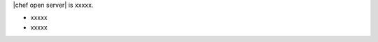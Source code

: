.. The contents of this file are included in multiple topics.
.. This file should not be changed in a way that hinders its ability to appear in multiple documentation sets.

|chef open server| is xxxxx.

* xxxxx
* xxxxx

